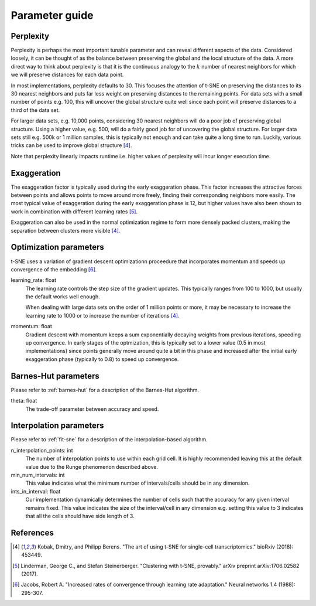 .. _parameter-guide:

Parameter guide
===============


Perplexity
----------
Perplexity is perhaps the most important tunable parameter and can reveal different aspects of the data. Considered loosely, it can be thought of as the balance between preserving the global and the local structure of the data. A more direct way to think about perplexity is that it is the continuous analogy to the :math:`k` number of nearest neighbors for which we will preserve distances for each data point.

In most implementations, perplexity defaults to 30. This focuses the attention of t-SNE on preserving the distances to its 30 nearest neighbors and puts far less weight on preserving distances to the remaining points. For data sets with a small number of points e.g. 100, this will uncover the global structure quite well since each point will preserve distances to a third of the data set.

For larger data sets, e.g. 10,000 points, considering 30 nearest neighbors will do a poor job of preserving global structure. Using a higher value, e.g. 500, will do a fairly good job for of uncovering the global structure. For larger data sets still e.g. 500k or 1 million samples, this is typically not enough and can take quite a long time to run. Luckily, various tricks can be used to improve global structure [4]_.

Note that perplexity linearly impacts runtime i.e. higher values of
perplexity will incur longer execution time.


Exaggeration
------------

The exaggeration factor is typically used during the early exaggeration phase. This factor increases the attractive forces between points and allows points to move around more freely, finding their corresponding neighbors more easily. The most typical value of exaggeration during the early exaggeration phase is 12, but higher values have also been shown to work in combination with different learning rates [5]_.

Exaggeration can also be used in the normal optimization regime to form more densely packed clusters, making the separation between clusters more visible [4]_.

Optimization parameters
-----------------------

t-SNE uses a variation of gradient descent optimizationn proceedure that incorporates momentum and speeds up convergence of the embedding [6]_.

learning_rate: float
    The learning rate controls the step size of the gradient updates. This typically ranges from 100 to 1000, but usually the default works well enough.

    When dealing with large data sets on the order of 1 million points or more, it may be necessary to increase the learning rate to 1000 or to increase the number of iterations [4]_.

momentum: float
    Gradient descent with momentum keeps a sum exponentially decaying weights from previous iterations, speeding up convergence. In early stages of the optmization, this is typically set to a lower value (0.5 in most implementations) since points generally move around quite a bit in this phase and increased after the initial early exaggeration phase (typically to 0.8) to speed up convergence.


Barnes-Hut parameters
---------------------

Please refer to :ref:`barnes-hut` for a description of the Barnes-Hut algorithm.

theta: float
    The trade-off parameter between accuracy and speed.


Interpolation parameters
------------------------

Please refer to :ref:`fit-sne` for a description of the interpolation-based algorithm.

n_interpolation_points: int
    The number of interpolation points to use within each grid cell. It is highly recommended leaving this at the default value due to the Runge phenomenon described above.

min_num_intervals: int
    This value indicates what the minimum number of intervals/cells should be in any dimension.

ints_in_interval: float
    Our implementation dynamically determines the number of cells such that the accuracy for any given interval remains fixed. This value indicates the size of the interval/cell in any dimension e.g. setting this value to 3 indicates that all the cells should have side length of 3.


References
----------
.. [4] Kobak, Dmitry, and Philipp Berens. "The art of using t-SNE for single-cell transcriptomics." bioRxiv (2018): 453449.

.. [5] Linderman, George C., and Stefan Steinerberger. "Clustering with t-SNE, provably." arXiv preprint arXiv:1706.02582 (2017).

.. [6] Jacobs, Robert A. "Increased rates of convergence through learning rate adaptation." Neural networks 1.4 (1988): 295-307.
